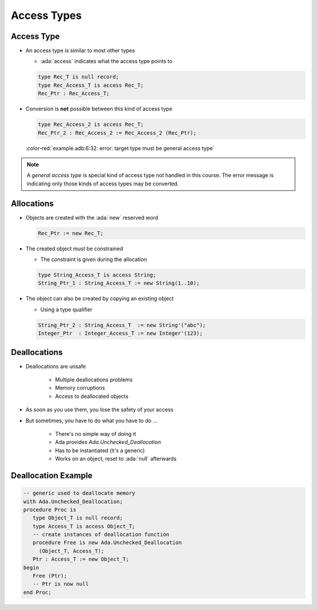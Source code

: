 ==============
Access Types
==============

-------------
Access Type
-------------

* An access type is similar to most other types

  * :ada:`access` indicates what the access type points to

  .. code:: Ada

     type Rec_T is null record;
     type Rec_Access_T is access Rec_T;
     Rec_Ptr : Rec_Access_T;

* Conversion is **not** possible between this kind of access type

  .. code:: Ada

     type Rec_Access_2 is access Rec_T;
     Rec_Ptr_2 : Rec_Access_2 := Rec_Access_2 (Rec_Ptr);

  :color-red:`example.adb:6:32: error: target type must be general access type`

.. note::

  A *general access type* is special kind of access type not handled in this
  course. The error message is indicating only those kinds of access types may
  be converted.

-------------
Allocations
-------------

* Objects are created with the :ada:`new` reserved word

  .. code:: Ada

    Rec_Ptr := new Rec_T;

* The created object must be constrained

  * The constraint is given during the allocation

  .. code:: Ada

     type String_Access_T is access String;
     String_Ptr_1 : String_Access_T := new String(1..10);

* The object can also be created by copying an existing object 

  * Using a type qualifier

  .. code:: Ada

     String_Ptr_2 : String_Access_T  := new String'("abc");
     Integer_Ptr  : Integer_Access_T := new Integer'(123);

---------------
Deallocations
---------------

* Deallocations are unsafe

   - Multiple deallocations problems
   - Memory corruptions
   - Access to deallocated objects

* As soon as you use them, you lose the safety of your access
* But sometimes, you have to do what you have to do ...

   - There's no simple way of doing it
   - Ada provides `Ada.Unchecked_Deallocation`
   - Has to be instantiated (it's a generic)
   - Works on an object, reset to :ada:`null` afterwards

----------------------
Deallocation Example
----------------------

.. code:: Ada

   -- generic used to deallocate memory
   with Ada.Unchecked_Deallocation;
   procedure Proc is
      type Object_T is null record;
      type Access_T is access Object_T;
      -- create instances of deallocation function
      procedure Free is new Ada.Unchecked_Deallocation
        (Object_T, Access_T);
      Ptr : Access_T := new Object_T;
   begin
      Free (Ptr);
      -- Ptr is now null
   end Proc;
